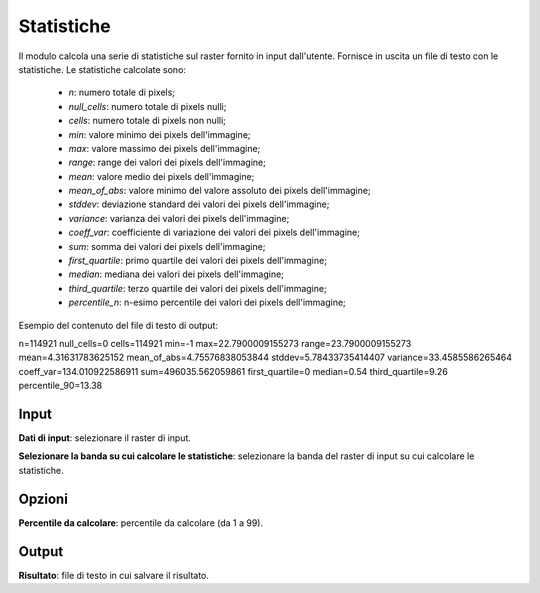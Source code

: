 Statistiche
================================

Il modulo calcola una serie di statistiche sul raster fornito in input dall'utente. Fornisce in uscita un file di testo con le statistiche. Le statistiche calcolate sono:

	* *n*: numero totale di pixels;
	* *null_cells*: numero totale di pixels nulli;
	* *cells*: numero totale di pixels non nulli;
	* *min*: valore minimo dei pixels dell'immagine;
	* *max*: valore massimo dei pixels dell'immagine;
	* *range*: range dei valori dei pixels dell'immagine;
	* *mean*: valore medio dei pixels dell'immagine;
	* *mean_of_abs*: valore minimo del valore assoluto dei pixels dell'immagine;
	* *stddev*: deviazione standard dei valori dei pixels dell'immagine;
	* *variance*: varianza dei valori dei pixels dell'immagine;
	* *coeff_var*: coefficiente di variazione dei valori dei pixels dell'immagine;
	* *sum*: somma dei valori dei pixels dell'immagine;
	* *first_quartile*: primo quartile dei valori dei pixels dell'immagine;
	* *median*: mediana dei valori dei pixels dell'immagine;
	* *third_quartile*: terzo quartile dei valori dei pixels dell'immagine;
	* *percentile_n*: n-esimo percentile dei valori dei pixels dell'immagine;

Esempio del contenuto del file di testo di output:

n=114921
null_cells=0
cells=114921
min=-1
max=22.7900009155273
range=23.7900009155273
mean=4.31631783625152
mean_of_abs=4.75576838053844
stddev=5.78433735414407
variance=33.4585586265464
coeff_var=134.010922586911
sum=496035.562059861
first_quartile=0
median=0.54
third_quartile=9.26
percentile_90=13.38


.. only:: latex

  .. image:: ../_static/tool_images/statistiche.png


Input
------------

**Dati di input**: selezionare il raster di input.

**Selezionare la banda su cui calcolare le statistiche**: selezionare la banda del raster di input su cui calcolare le statistiche.

Opzioni
------------

**Percentile da calcolare**: percentile da calcolare (da 1 a 99).

Output
------------

**Risultato**: file di testo in cui salvare il risultato.


.. only:: latex

  .. raw:: latex

    \newpage % hard pagebreak at exactly this position
